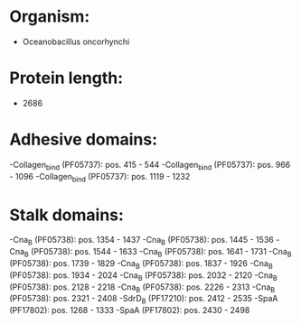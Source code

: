 * Organism:
- Oceanobacillus oncorhynchi
* Protein length:
- 2686
* Adhesive domains:
-Collagen_bind (PF05737): pos. 415 - 544
-Collagen_bind (PF05737): pos. 966 - 1096
-Collagen_bind (PF05737): pos. 1119 - 1232
* Stalk domains:
-Cna_B (PF05738): pos. 1354 - 1437
-Cna_B (PF05738): pos. 1445 - 1536
-Cna_B (PF05738): pos. 1544 - 1633
-Cna_B (PF05738): pos. 1641 - 1731
-Cna_B (PF05738): pos. 1739 - 1829
-Cna_B (PF05738): pos. 1837 - 1926
-Cna_B (PF05738): pos. 1934 - 2024
-Cna_B (PF05738): pos. 2032 - 2120
-Cna_B (PF05738): pos. 2128 - 2218
-Cna_B (PF05738): pos. 2226 - 2313
-Cna_B (PF05738): pos. 2321 - 2408
-SdrD_B (PF17210): pos. 2412 - 2535
-SpaA (PF17802): pos. 1268 - 1333
-SpaA (PF17802): pos. 2430 - 2498

